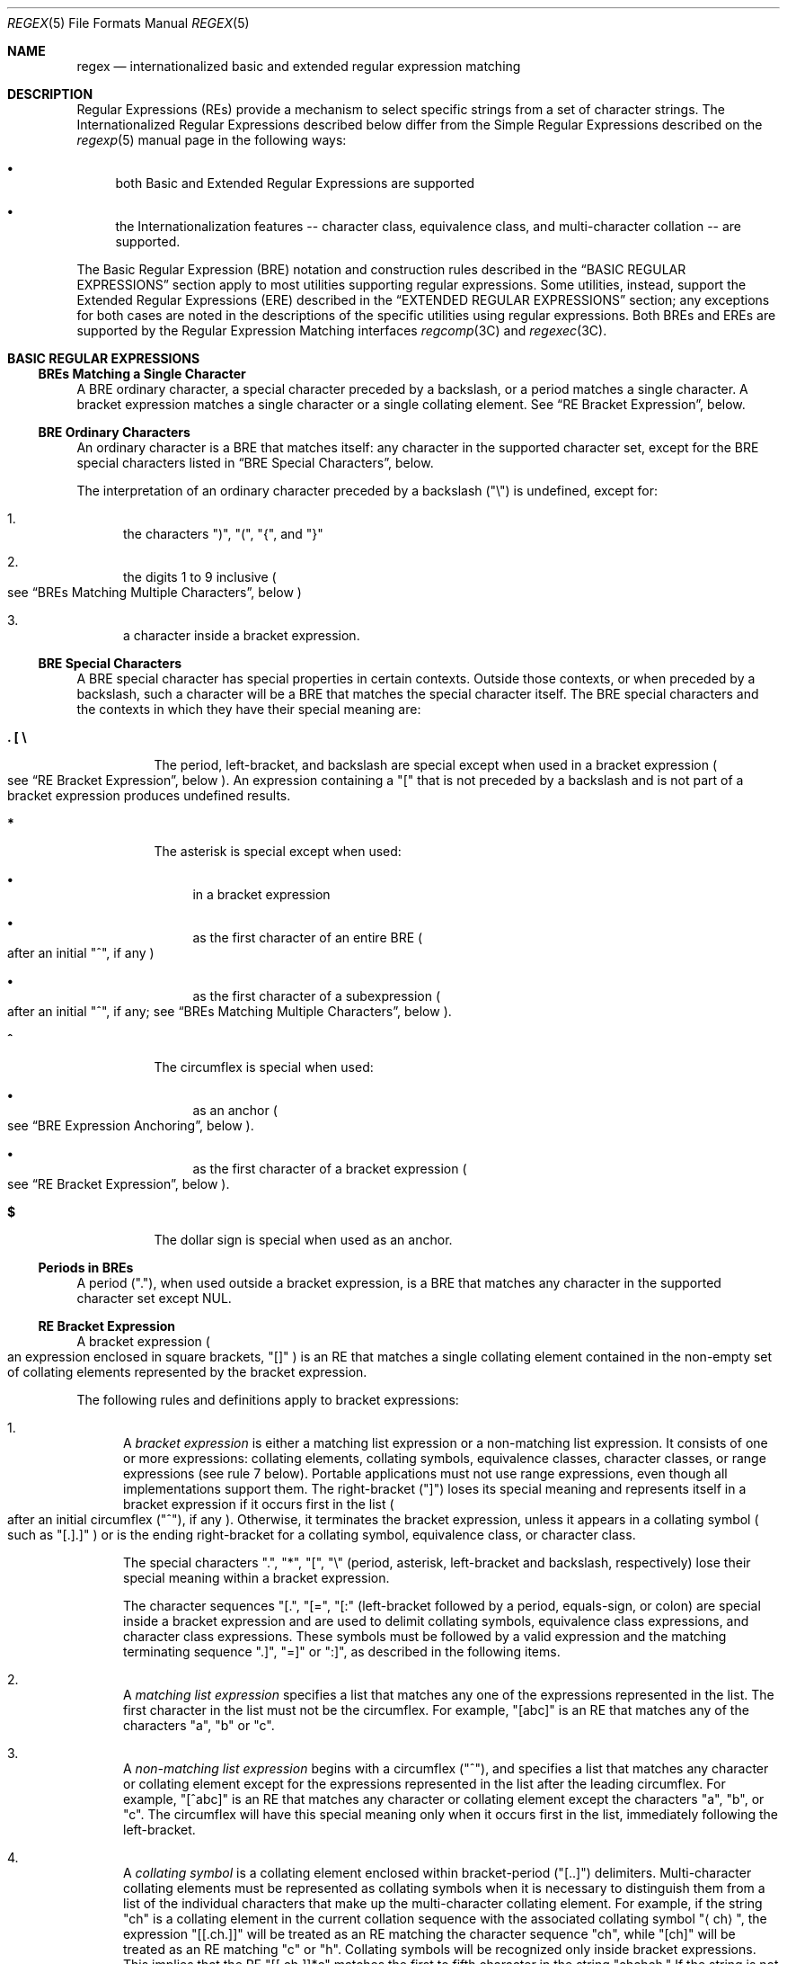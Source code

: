 .\"
.\" Sun Microsystems, Inc. gratefully acknowledges The Open Group for
.\" permission to reproduce portions of its copyrighted documentation.
.\" Original documentation from The Open Group can be obtained online at
.\" http://www.opengroup.org/bookstore/.
.\"
.\" The Institute of Electrical and Electronics Engineers and The Open
.\" Group, have given us permission to reprint portions of their
.\" documentation.
.\"
.\" In the following statement, the phrase ``this text'' refers to portions
.\" of the system documentation.
.\"
.\" Portions of this text are reprinted and reproduced in electronic form
.\" in the SunOS Reference Manual, from IEEE Std 1003.1, 2004 Edition,
.\" Standard for Information Technology -- Portable Operating System
.\" Interface (POSIX), The Open Group Base Specifications Issue 6,
.\" Copyright (C) 2001-2004 by the Institute of Electrical and Electronics
.\" Engineers, Inc and The Open Group.  In the event of any discrepancy
.\" between these versions and the original IEEE and The Open Group
.\" Standard, the original IEEE and The Open Group Standard is the referee
.\" document.  The original Standard can be obtained online at
.\" http://www.opengroup.org/unix/online.html.
.\"
.\" This notice shall appear on any product containing this material.
.\"
.\" The contents of this file are subject to the terms of the
.\" Common Development and Distribution License (the "License").
.\" You may not use this file except in compliance with the License.
.\"
.\" You can obtain a copy of the license at usr/src/OPENSOLARIS.LICENSE
.\" or http://www.opensolaris.org/os/licensing.
.\" See the License for the specific language governing permissions
.\" and limitations under the License.
.\"
.\" When distributing Covered Code, include this CDDL HEADER in each
.\" file and include the License file at usr/src/OPENSOLARIS.LICENSE.
.\" If applicable, add the following below this CDDL HEADER, with the
.\" fields enclosed by brackets "[]" replaced with your own identifying
.\" information: Portions Copyright [yyyy] [name of copyright owner]
.\"
.\"
.\" Copyright (c) 1992, X/Open Company Limited  All Rights Reserved
.\" Portions Copyright (c) 1999, Sun Microsystems, Inc.  All Rights Reserved
.\" Copyright 2017 Nexenta Systems, Inc.
.\"
.Dd June 2, 2017
.Dt REGEX 5
.Os
.Sh NAME
.Nm regex
.Nd internationalized basic and extended regular expression matching
.Sh DESCRIPTION
Regular Expressions
.Pq REs
provide a mechanism to select specific strings from a set of character strings.
The Internationalized Regular Expressions described below differ from the Simple
Regular Expressions described on the
.Xr regexp 5
manual page in the following ways:
.Bl -bullet
.It
both Basic and Extended Regular Expressions are supported
.It
the Internationalization features -- character class, equivalence class, and
multi-character collation -- are supported.
.El
.Pp
The Basic Regular Expression
.Pq BRE
notation and construction rules described in the
.Sx BASIC REGULAR EXPRESSIONS
section apply to most utilities supporting regular expressions.
Some utilities, instead, support the Extended Regular Expressions
.Pq ERE
described in the
.Sx EXTENDED REGULAR EXPRESSIONS
section; any exceptions for both cases are noted in the descriptions of the
specific utilities using regular expressions.
Both BREs and EREs are supported by the Regular Expression Matching interfaces
.Xr regcomp 3C
and
.Xr regexec 3C .
.Sh BASIC REGULAR EXPRESSIONS
.Ss BREs Matching a Single Character
A BRE ordinary character, a special character preceded by a backslash, or a
period matches a single character.
A bracket expression matches a single character or a single collating element.
See
.Sx RE Bracket Expression ,
below.
.Ss BRE Ordinary Characters
An ordinary character is a BRE that matches itself: any character in the
supported character set, except for the BRE special characters listed in
.Sx BRE Special Characters ,
below.
.Pp
The interpretation of an ordinary character preceded by a backslash
.Pq Qq \e
is undefined, except for:
.Bl -enum
.It
the characters
.Qq \&) ,
.Qq \&( ,
.Qq { ,
and
.Qq }
.It
the digits 1 to 9 inclusive
.Po see
.Sx BREs Matching Multiple Characters ,
below
.Pc
.It
a character inside a bracket expression.
.El
.Ss BRE Special Characters
A BRE special character has special properties in certain contexts.
Outside those contexts, or when preceded by a backslash, such a character will
be a BRE that matches the special character itself.
The BRE special characters and the contexts in which they have their special
meaning are:
.Bl -tag -width Ds
.It Sy \&. \&[ \&\e
The period, left-bracket, and backslash are special except when used in a
bracket expression
.Po see
.Sx RE Bracket Expression ,
below
.Pc .
An expression containing a
.Qq \&[
that is not preceded by a backslash and is not part of a bracket expression
produces undefined results.
.It Sy *
The asterisk is special except when used:
.Bl -bullet
.It
in a bracket expression
.It
as the first character of an entire BRE
.Po after an initial
.Qq ^ ,
if any
.Pc
.It
as the first character of a subexpression
.Po after an initial
.Qq ^ ,
if any; see
.Sx BREs Matching Multiple Characters ,
below
.Pc .
.El
.It Sy ^
The circumflex is special when used:
.Bl -bullet
.It
as an anchor
.Po see
.Sx BRE Expression Anchoring ,
below
.Pc .
.It
as the first character of a bracket expression
.Po see
.Sx RE Bracket Expression ,
below
.Pc .
.El
.It Sy $
The dollar sign is special when used as an anchor.
.El
.Ss Periods in BREs
A period
.Pq Qq \&. ,
when used outside a bracket expression, is a BRE that matches any character in
the supported character set except NUL.
.Ss RE Bracket Expression
A bracket expression
.Po an expression enclosed in square brackets,
.Qq []
.Pc
is an RE that matches a single collating element contained in the non-empty set
of collating elements represented by the bracket expression.
.Pp
The following rules and definitions apply to bracket expressions:
.Bl -enum
.It
A
.Em bracket expression
is either a matching list expression or a non-matching list expression.
It consists of one or more expressions: collating elements, collating symbols,
equivalence classes, character classes, or range expressions
.Pq see rule 7 below .
Portable applications must not use range expressions, even though all
implementations support them.
The right-bracket
.Pq Qq \&]
loses its special meaning and represents itself in a bracket expression if it
occurs first in the list
.Po after an initial circumflex
.Pq Qq ^ ,
if any
.Pc .
Otherwise, it terminates the bracket expression, unless it appears in a
collating symbol
.Po such as
.Qq [.].]
.Pc
or is the ending right-bracket for a collating symbol, equivalence class, or
character class.
.Pp
The special characters
.Qq \&. ,
.Qq * ,
.Qq \&[ ,
.Qq \&\e
.Pq period, asterisk, left-bracket and backslash, respectively
lose their special meaning within a bracket expression.
.Pp
The character sequences
.Qq [. ,
.Qq [= ,
.Qq [:
.Pq left-bracket followed by a period, equals-sign, or colon
are special inside a bracket expression and are used to delimit collating
symbols, equivalence class expressions, and character class expressions.
These symbols must be followed by a valid expression and the matching
terminating sequence
.Qq .] ,
.Qq =]
or
.Qq :] ,
as described in the following items.
.It
A
.Em matching list expression
specifies a list that matches any one of the expressions represented in the
list.
The first character in the list must not be the circumflex.
For example,
.Qq [abc]
is an RE that matches any of the characters
.Qq a ,
.Qq b
or
.Qq c .
.It
A
.Em non-matching list expression
begins with a circumflex
.Pq Qq ^ ,
and specifies a list that matches any character or collating element except for
the expressions represented in the list after the leading circumflex.
For example,
.Qq [^abc]
is an RE that matches any character or collating element except the characters
.Qq a ,
.Qq b ,
or
.Qq c .
The circumflex will have this special meaning only when it occurs first in the
list, immediately following the left-bracket.
.It
A
.Em collating symbol
is a collating element enclosed within bracket-period
.Pq Qq [..]
delimiters.
Multi-character collating elements must be represented as collating symbols when
it is necessary to distinguish them from a list of the individual characters
that make up the multi-character collating element.
For example, if the string
.Qq ch
is a collating element in the current collation sequence with the associated
collating symbol
.Qq Aq ch ,
the expression
.Qq [[.ch.]]
will be treated as an RE matching the character sequence
.Qq ch ,
while
.Qq [ch]
will be treated as an RE matching
.Qq c
or
.Qq h .
Collating symbols will be recognized only inside bracket expressions.
This implies that the RE
.Qq [[.ch.]]*c
matches the first to fifth character in the string
.Qq chchch.
If the string is not a collating element in the current collating sequence
definition, or if the collating element has no characters associated with it,
the symbol will be treated as an invalid expression.
.It
An
.Em equivalence class expression
represents the set of collating elements belonging to an equivalence class.
Only primary equivalence classes will be recognised.
The class is expressed by enclosing any one of the collating elements in the
equivalence class within bracket-equal
.Pq Qq [==]
delimiters.
For example, if
.Qq a
and
.Qq b
belong to the same equivalence class, then
.Qq [[=a=]b] ,
.Qq [[==]a]
and
.Qq [[==]b]
will each be equivalent to
.Qq [ab] .
If the collating element does not belong to an equivalence class, the
equivalence class expression will be treated as a
.Em collating symbol .
.It
A
.Em character class expression
represents the set of characters belonging to a character class, as defined in
the
.Ev LC_CTYPE
category in the current locale.
All character classes specified in the current locale will be recognized.
A character class expression is expressed as a character class name enclosed
within bracket-colon
.Pq Qq [::]
delimiters.
.Pp
The following character class expressions are supported in all locales:
.Bl -column "[:alnum:]" "[:cntrl:]" "[:lower:]" "[:xdigit:]"
.It [:alnum:] Ta [:cntrl:] Ta [:lower:] Ta [:space:]
.It [:alpha:] Ta [:digit:] Ta [:print:] Ta [:upper:]
.It [:blank:] Ta [:graph:] Ta [:punct:] Ta [:xdigit:]
.El
.Pp
In addition, character class expressions of the form
.Qq [:name:]
are recognized in those locales where the
.Em name
keyword has been given a
.Em charclass
definition in the
.Ev LC_CTYPE
category.
.It
A
.Em range expression
represents the set of collating elements that fall between two elements in the
current collation sequence, inclusively.
It is expressed as the starting point and the ending point separated by a hyphen
.Pq Qq - .
.Pp
Range expressions must not be used in portable applications because their
behavior is dependent on the collating sequence.
Ranges will be treated according to the current collating sequence, and include
such characters that fall within the range based on that collating sequence,
regardless of character values.
This, however, means that the interpretation will differ depending on collating
sequence.
If, for instance, one collating sequence defines as a variant of
.Qq a ,
while another defines it as a letter following
.Qq z ,
then the expression
.Qq [-z]
is valid in the first language and invalid in the second.
.sp
In the following, all examples assume the collation sequence specified for the
POSIX locale, unless another collation sequence is specifically defined.
.Pp
The starting range point and the ending range point must be a collating element
or collating symbol.
An equivalence class expression used as a starting or ending point of a range
expression produces unspecified results.
An equivalence class can be used portably within a bracket expression, but only
outside the range.
For example, the unspecified expression
.Qq [[=e=]-f]
should be given as
.Qq [[=e=]e-f] .
The ending range point must collate equal to or higher than the starting range
point; otherwise, the expression will be treated as invalid.
The order used is the order in which the collating elements are specified in the
current collation definition.
One-to-many mappings
.Po see
.Xr locale 5
.Pc
will not be performed.
For example, assuming that the character
.Qq eszet
is placed in the collation sequence after
.Qq r
and
.Qq s ,
but before
.Qq t ,
and that it maps to the sequence
.Qq ss
for collation purposes, then the expression
.Qq [r-s]
matches only
.Qq r
and
.Qq s ,
but the expression
.Qq [s-t]
matches
.Qq s ,
.Qq beta ,
or
.Qq t .
.Pp
The interpretation of range expressions where the ending range point is also
the starting range point of a subsequent range expression
.Po for instance
.Qq [a-m-o]
.Pc
is undefined.
.Pp
The hyphen character will be treated as itself if it occurs first
.Po after an initial
.Qq ^ ,
if any
.Pc
or last in the list, or as an ending range point in a range expression.
As examples, the expressions
.Qq [-ac]
and
.Qq [ac-]
are equivalent and match any of the characters
.Qq a ,
.Qq c ,
or
.Qq -;
.Qq [^-ac]
and
.Qq [^ac-]
are equivalent and match any characters except
.Qq a ,
.Qq c ,
or
.Qq -;
the expression
.Qq [%--]
matches any of the characters between
.Qq %
and
.Qq -
inclusive; the expression
.Qq [--@]
matches any of the characters between
.Qq -
and
.Qq @
inclusive; and the expression
.Qq [a--@]
is invalid, because the letter
.Qq a
follows the symbol
.Qq -
in the POSIX locale.
To use a hyphen as the starting range point, it must either come first in the
bracket expression or be specified as a collating symbol, for example:
.Qq [][.-.]-0] ,
which matches either a right bracket or any character or collating element that
collates between hyphen and 0, inclusive.
.Pp
If a bracket expression must specify both
.Qq -
and
.Qq \&] ,
the
.Qq \&]
must be placed first
.Po after the
.Qq ^ ,
if any
.Pc
and the
.Qq -
last within the bracket expression.
.El
.Pp
Note: Latin-1 characters such as
.Qq \(ga
or
.Qq ^
are not printable in some locales, for example, the
.Em ja
locale.
.Ss BREs Matching Multiple Characters
The following rules can be used to construct BREs matching multiple characters
from BREs matching a single character:
.Bl -enum
.It
The concatenation of BREs matches the concatenation of the strings matched
by each component of the BRE.
.It
A
.Em subexpression
can be defined within a BRE by enclosing it between the character pairs
.Qq \e(
and
.Qq \e) .
Such a subexpression matches whatever it would have matched without the
.Qq \e(
and
Qq \e) ,
except that anchoring within subexpressions is optional behavior; see
.Sx BRE Expression Anchoring ,
below.
Subexpressions can be arbitrarily nested.
.It
The
.Em back-reference
expression
.Qq \e Ns Em n
matches the same
.Pq possibly empty
string of characters as was matched by a subexpression enclosed between
.Qq \e(
and
.Qq \e)
preceding the
.Qq \e Ns Em n .
The character
.Qq Em n
must be a digit from 1 to 9 inclusive,
.Em n Ns th
subexpression
.Po the one that begins with the
.Em n Ns th
.Qq \e(
and ends with the corresponding paired
.Qq \e)
.Pc .
The expression is invalid if less than
.Em n
subexpressions precede the
.Qq \e Ns Em n .
For example, the expression
.Qq ^\e(.*\e)\e1$
matches a line consisting of two adjacent appearances of the same string, and
the expression
.Qq \e(a\e)*\e1
fails to match
.Qq a .
The limit of nine back-references to subexpressions in the RE is based on the
use of a single digit identifier.
This does not imply that only nine subexpressions are allowed in REs.
.It
When a BRE matching a single character, a subexpression or a back-reference is
followed by the special character asterisk
.Pq Qq * ,
together with that asterisk it matches what zero or more consecutive occurrences
of the BRE would match.
For example,
.Qq [ab]*
and
.Qq [ab][ab]
are equivalent when matching the string
.Qq ab .
.It
When a BRE matching a single character, a subexpression, or a back-reference
is followed by an
.Em interval expression
of the format
.Qq \e{ Ns Em m Ns \e} ,
.Qq \e{ Ns Em m Ns ,\e}
or
.Qq \e{ Ns Em m Ns , Ns Em n Ns \e} ,
together with that interval expression it matches what repeated consecutive
occurrences of the BRE would match.
The values of
.Em m
and
.Em n
will be decimal integers in the range 0 <=
.Em m
<=
.Em n
<=
.Dv BRE_DUP_MAX ,
where
.Em m
specifies the exact or minimum number of occurrences and
.Em n
specifies the maximum number of occurrences.
The expression
.Qq \e{ Ns Em m Ns \e}
matches exactly
.Em m
occurrences of the preceding BRE,
.Qq \e{ Ns Em m Ns ,\e}
matches at least
.Em m
occurrences and
.Qq \e{ Ns Em m Ns , Ns Em n Ns \e}
matches any number of occurrences between
.Em m
and
.Em n ,
inclusive.
.Pp
For example, in the string
.Qq abababccccccd ,
the BRE
.Qq c\e{3\e}
is matched by characters seven to nine, the BRE
.Qq \e(ab\e)\e{4,\e}
is not matched at all and the BRE
.Qq c\e{1,3\e}d
is matched by characters ten to thirteen.
.El
.Pp
The behavior of multiple adjacent duplication symbols
.Po Qq *
and intervals
.Pc
produces undefined results.
.Ss BRE Precedence
The order of precedence is as shown in the following table:
.Bl -column "BRE Precedence (from high to low)" ""
.It Sy BRE Precedence (from high to low) Ta
.It collation-related bracket symbols Ta [= =]  [: :]  [. .]
.It escaped characters Ta \e< Ns Em special character Ns >
.It bracket expression Ta [ ]
.It subexpressions/back-references Ta \e( \e) \e Ns Em n
.It single-character-BRE duplication Ta * \e{ Ns Em m Ns , Ns Em n Ns \e}
.It concatenation Ta
.It anchoring Ta ^ $
.El
.Ss BRE Expression Anchoring
A BRE can be limited to matching strings that begin or end a line; this is
called
.Em anchoring .
The circumflex and dollar sign special characters will be considered BRE anchors
in the following contexts:
.Bl -enum
.It
A circumflex
.Pq Qq ^
is an anchor when used as the first character of an entire BRE.
The implementation may treat circumflex as an anchor when used as the first
character of a subexpression.
The circumflex will anchor the expression to the beginning of a string;
only sequences starting at the first character of a string will be matched by
the BRE.
For example, the BRE
.Qq ^ab
matches
.Qq ab
in the string
.Qq abcdef ,
but fails to match in the string
.Qq cdefab .
A portable BRE must escape a leading circumflex in a subexpression to match a
literal circumflex.
.It
A dollar sign
.Pq Qq $
is an anchor when used as the last character of an entire BRE.
The implementation may treat a dollar sign as an anchor when used as the last
character of a subexpression.
The dollar sign will anchor the expression to the end of the string being
matched; the dollar sign can be said to match the end-of-string following the
last character.
.It
A BRE anchored by both
.Qq ^
and
.Qq $
matches only an entire string.
For example, the BRE
^abcdef$
matches strings consisting only of
.Qq abcdef .
.It
.Qq ^
and
.Qq $
are not special in subexpressions.
.El
.Pp
Note: The Solaris implementation does not support anchoring in BRE
subexpressions.
.Sh EXTENDED REGULAR EXPRESSIONS
The rules specified for BREs apply to Extended Regular Expressions
.Pq EREs
with the following exceptions:
.Bl -bullet
.It
The characters
.Qq | ,
.Qq + ,
and
.Qq \&?
have special meaning, as defined below.
.It
The
.Qq {
and
.Qq }
characters, when used as the duplication operator, are not preceded by
backslashes.
The constructs
.Qq \e{
and
.Qq \e}
simply match the characters
.Qq {
and
.Qq }, respectively.
.It
The back reference operator is not supported.
.It
Anchoring
.Pq Qq ^$
is supported in subexpressions.
.El
.Ss EREs Matching a Single Character
An ERE ordinary character, a special character preceded by a backslash, or a
period matches a single character.
A bracket expression matches a single character or a single collating element.
An
.Em ERE matching a single character
enclosed in parentheses matches the same as the ERE without parentheses would
have matched.
.Ss ERE Ordinary Characters
An
.Em ordinary character
is an ERE that matches itself.
An ordinary character is any character in the supported character set, except
for the ERE special characters listed in
.Sx ERE Special Characters
below.
The interpretation of an ordinary character preceded by a backslash
.Pq Qq \&\e
is undefined.
.Ss ERE Special Characters
An
.Em ERE special character
has special properties in certain contexts.
Outside those contexts, or when preceded by a backslash, such a character is an
ERE that matches the special character itself.
The extended regular expression special characters and the contexts in which
they have their special meaning are:
.Bl -tag -width Ds
.It Sy \&. \&[ \&\e \&(
The period, left-bracket, backslash, and left-parenthesis are special except
when used in a bracket expression
.Po see
.Sx RE Bracket Expression ,
above
.Pc .
Outside a bracket expression, a left-parenthesis immediately followed by a
right-parenthesis produces undefined results.
.It Sy \&)
The right-parenthesis is special when matched with a preceding
left-parenthesis, both outside a bracket expression.
.It Sy * + \&? {
The asterisk, plus-sign, question-mark, and left-brace are special except when
used in a bracket expression
.Po see
.Sx RE Bracket Expression ,
above
.Pc .
Any of the following uses produce undefined results:
.Bl -bullet
.It
if these characters appear first in an ERE, or immediately following a
vertical-line, circumflex or left-parenthesis
.It
if a left-brace is not part of a valid interval expression.
.El
.It Sy \&|
The vertical-line is special except when used in a bracket expression
.Po see
.Sx RE Bracket Expression ,
above
.Pc .
A vertical-line appearing first or last in an ERE, or immediately following a
vertical-line or a left-parenthesis, or immediately preceding a
right-parenthesis, produces undefined results.
.It Sy ^
The circumflex is special when used:
.Bl -bullet
.It
as an anchor
.Po see
.Sx ERE Expression Anchoring ,
below
.Pc .
.It
as the first character of a bracket expression
.Po see
.Sx RE Bracket Expression ,
above
.Pc .
.El
.It Sy $
The dollar sign is special when used as an anchor.
.El
.Ss Periods in EREs
A period
.Pq Qq \&. ,
when used outside a bracket expression, is an ERE that matches any character in
the supported character set except NUL.
.Ss ERE Bracket Expression
The rules for ERE Bracket Expressions are the same as for Basic Regular
Expressions; see
.Sx RE Bracket Expression ,
above.
.Ss EREs Matching Multiple Characters
The following rules will be used to construct EREs matching multiple characters
from EREs matching a single character:
.Bl -enum
.It
A
.Em concatenation of EREs
matches the concatenation of the character sequences matched by each component
of the ERE.
A concatenation of EREs enclosed in parentheses matches whatever the
concatenation without the parentheses matches.
For example, both the ERE
.Qq cd
and the ERE
.Qq (cd)
are matched by the third and fourth character of the string
.Qq abcdefabcdef .
.It
When an ERE matching a single character or an ERE enclosed in parentheses is
followed by the special character plus-sign
.Pq Qq + ,
together with that plus-sign it matches what one or more consecutive occurrences
of the ERE would match.
For example, the ERE
.Qq b+(bc)
matches the fourth to seventh characters in the string
.Qq acabbbcde ;
.Qq [ab]+
and
.Qq [ab][ab]*
are equivalent.
.It
When an ERE matching a single character or an ERE enclosed in parentheses is
followed by the special character asterisk
.Pq Qq * ,
together with that asterisk it matches what zero or more consecutive occurrences
of the ERE would match.
For example, the ERE
.Qq b*c
matches the first character in the string
.Qq cabbbcde ,
and the ERE
.Qq b*cd
matches the third to seventh characters in the string
.Qq cabbbcdebbbbbbcdbc .
And,
.Qq [ab]*
and
.Qq [ab][ab]
are equivalent when matching the string
.Qq ab .
.It
When an ERE matching a single character or an ERE enclosed in parentheses is
followed by the special character question-mark
.Pq Qq \&? ,
together with that question-mark it matches what zero or one consecutive
occurrences of the ERE would match.
For example, the ERE
.Qq b?c
matches the second character in the string
.Qq acabbbcde .
.It
When an ERE matching a single character or an ERE enclosed in parentheses is
followed by an
.Em interval expression
of the format
.Qq { Ns Em m Ns } ,
.Qq { Ns Em m Ns ,}
or
.Qq { Ns Em m Ns , Ns Em n Ns } ,
together with that interval expression it matches what repeated consecutive
occurrences of the ERE would match.
The values of
.Em m
and
.Em n
will be decimal integers in the range 0 <=
.Em m
<=
.Em n
<=
.Dv RE_DUP_MAX ,
where
.Em m
specifies the exact or minimum number of occurrences and
.Em n
specifies the maximum number of occurrences.
The expression
.Qq { Ns Em m Ns }
matches exactly
.Em m
occurrences of the preceding ERE,
.Qq { Ns Em m Ns ,}
matches at least
.Em m
occurrences and
.Qq { Ns m Ns , Ns Em n Ns }
matches any number of occurrences between
.Em m
and
.Em n ,
inclusive.
.El
.Pp
For example, in the string
.Qq abababccccccd
the ERE
.Qq c{3}
is matched by characters seven to nine and the ERE
.Qq (ab){2,}
is matched by characters one to six.
.Pp
The behavior of multiple adjacent duplication symbols
.Po
.Qq + ,
.Qq * ,
.Qq \&?
and intervals
.Pc
produces undefined results.
.Ss ERE Alternation
Two EREs separated by the special character vertical-line
.Pq Qq |
match a string that is matched by either.
For example, the ERE
.Qq a((bc)|d)
matches the string
.Qq abc
and the string
.Qq ad .
Single characters, or expressions matching single characters, separated by the
vertical bar and enclosed in parentheses, will be treated as an ERE matching a
single character.
.Ss ERE Precedence
The order of precedence will be as shown in the following table:
.Bl -column "ERE Precedence (from high to low)" ""
.It Sy ERE Precedence (from high to low) Ta
.It collation-related bracket symbols Ta [= =]  [: :]  [. .]
.It escaped characters Ta \e< Ns Em special character Ns >
.It bracket expression Ta \&[ \&]
.It grouping Ta \&( \&)
.It single-character-ERE duplication Ta * + \&? { Ns Em m Ns , Ns Em n Ns}
.It concatenation Ta
.It anchoring Ta ^  $
.It alternation Ta |
.El
.Pp
For example, the ERE
.Qq abba|cde
matches either the string
.Qq abba
or the string
.Qq cde
.Po rather than the string
.Qq abbade
or
.Qq abbcde ,
because concatenation has a higher order of precedence than alternation
.Pc .
.Ss ERE Expression Anchoring
An ERE can be limited to matching strings that begin or end a line; this is
called
.Em anchoring .
The circumflex and dollar sign special characters are considered ERE anchors
when used anywhere outside a bracket expression.
This has the following effects:
.Bl -enum
.It
A circumflex
.Pq Qq ^
outside a bracket expression anchors the expression or subexpression it begins
to the beginning of a string; such an expression or subexpression can match only
a sequence starting at the first character of a string.
For example, the EREs
.Qq ^ab
and
.Qq (^ab)
match
.Qq ab
in the string
.Qq abcdef ,
but fail to match in the string
.Qq cdefab ,
and the ERE
.Qq a^b
is valid, but can never match because the
.Qq a
prevents the expression
.Qq ^b
from matching starting at the first character.
.It
A dollar sign
.Pq Qq $
outside a bracket expression anchors the expression or subexpression it ends to
the end of a string; such an expression or subexpression can match only a
sequence ending at the last character of a string.
For example, the EREs
.Qq ef$
and
.Qq (ef$)
match
.Qq ef
in the string
.Qq abcdef ,
but fail to match in the string
.Qq cdefab ,
and the ERE
.Qq e$f
is valid, but can never match because the
.Qq f
prevents the expression
.Qq e$
from matching ending at the last character.
.El
.Sh SEE ALSO
.Xr localedef 1 ,
.Xr regcomp 3C ,
.Xr attributes 5 ,
.Xr environ 5 ,
.Xr locale 5 ,
.Xr regexp 5
